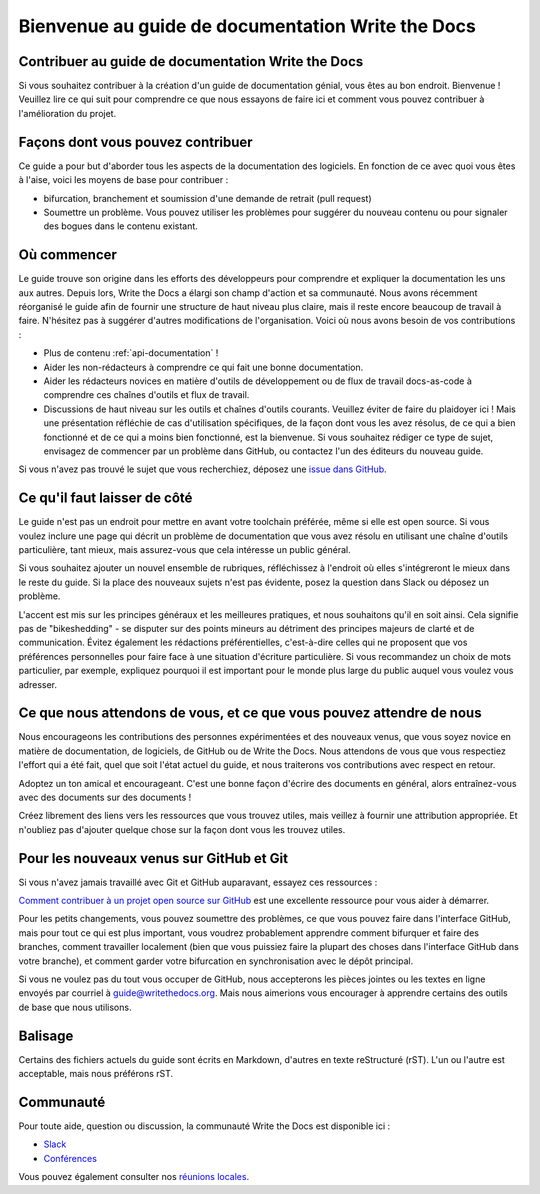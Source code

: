 =================================================
Bienvenue au guide de documentation Write the Docs
=================================================

Contribuer au guide de documentation Write the Docs
------------------------------------

Si vous souhaitez contribuer à la création d'un guide de documentation génial, vous êtes au bon endroit. Bienvenue ! Veuillez lire ce qui suit pour comprendre ce que nous essayons de faire ici et comment vous pouvez contribuer à l'amélioration du projet.

Façons dont vous pouvez contribuer
-----------------------

Ce guide a pour but d'aborder tous les aspects de la documentation des logiciels. En fonction de ce avec quoi vous êtes à l'aise, voici les moyens de base pour contribuer :

* bifurcation, branchement et soumission d'une demande de retrait (pull request)
* Soumettre un problème. Vous pouvez utiliser les problèmes pour suggérer du nouveau contenu ou pour signaler des bogues dans le contenu existant.

Où commencer
--------------

Le guide trouve son origine dans les efforts des développeurs pour comprendre et expliquer la documentation les uns aux autres. Depuis lors, Write the Docs a élargi son champ d'action et sa communauté. Nous avons récemment réorganisé le guide afin de fournir une structure de haut niveau plus claire, mais il reste encore beaucoup de travail à faire. N'hésitez pas à suggérer d'autres modifications de l'organisation. Voici où nous avons besoin de vos contributions :

* Plus de contenu :ref:`api-documentation` !
* Aider les non-rédacteurs à comprendre ce qui fait une bonne documentation.
* Aider les rédacteurs novices en matière d'outils de développement ou de flux de travail docs-as-code à comprendre ces chaînes d'outils et flux de travail.
* Discussions de haut niveau sur les outils et chaînes d'outils courants. Veuillez éviter de faire du plaidoyer ici ! Mais une présentation réfléchie de cas d'utilisation spécifiques, de la façon dont vous les avez résolus, de ce qui a bien fonctionné et de ce qui a moins bien fonctionné, est la bienvenue. Si vous souhaitez rédiger ce type de sujet, envisagez de commencer par un problème dans GitHub, ou contactez l'un des éditeurs du nouveau guide.

Si vous n'avez pas trouvé le sujet que vous recherchiez, déposez une `issue dans GitHub <https://github.com/writethedocs/www/issues>`_.

Ce qu'il faut laisser de côté
-----------------

Le guide n'est pas un endroit pour mettre en avant votre toolchain préférée, même si elle est open source. Si vous voulez inclure une page qui décrit un problème de documentation que vous avez résolu en utilisant une chaîne d'outils particulière, tant mieux, mais assurez-vous que cela intéresse un public général.

Si vous souhaitez ajouter un nouvel ensemble de rubriques, réfléchissez à l'endroit où elles s'intégreront le mieux dans le reste du guide. Si la place des nouveaux sujets n'est pas évidente, posez la question dans Slack ou déposez un problème.

L'accent est mis sur les principes généraux et les meilleures pratiques, et nous souhaitons qu'il en soit ainsi. Cela signifie pas de "bikeshedding" - se disputer sur des points mineurs au détriment des principes majeurs de clarté et de communication. Évitez également les rédactions préférentielles, c'est-à-dire celles qui ne proposent que vos préférences personnelles pour faire face à une situation d'écriture particulière. Si vous recommandez un choix de mots particulier, par exemple, expliquez pourquoi il est important pour le monde plus large du public auquel vous voulez vous adresser.

Ce que nous attendons de vous, et ce que vous pouvez attendre de nous
--------------------------------------------------------

Nous encourageons les contributions des personnes expérimentées et des nouveaux venus, que vous soyez novice en matière de documentation, de logiciels, de GitHub ou de Write the Docs. Nous attendons de vous que vous respectiez l'effort qui a été fait, quel que soit l'état actuel du guide, et nous traiterons vos contributions avec respect en retour.

Adoptez un ton amical et encourageant. C'est une bonne façon d'écrire des documents en général, alors entraînez-vous avec des documents sur des documents !

Créez librement des liens vers les ressources que vous trouvez utiles, mais veillez à fournir une attribution appropriée. Et n'oubliez pas d'ajouter quelque chose sur la façon dont vous les trouvez utiles.

Pour les nouveaux venus sur GitHub et Git
--------------------------------

Si vous n'avez jamais travaillé avec Git et GitHub auparavant, essayez ces ressources :

`Comment contribuer à un projet open source sur GitHub <https://app.egghead.io/playlists/how-to-contribute-to-an-open-source-project-on-github>`_ est une excellente ressource pour vous aider à démarrer.

Pour les petits changements, vous pouvez soumettre des problèmes, ce que vous pouvez faire dans l'interface GitHub, mais pour tout ce qui est plus important, vous voudrez probablement apprendre comment bifurquer et faire des branches, comment travailler localement (bien que vous puissiez faire la plupart des choses dans l'interface GitHub dans votre branche), et comment garder votre bifurcation en synchronisation avec le dépôt principal.

Si vous ne voulez pas du tout vous occuper de GitHub, nous accepterons les pièces jointes ou les textes en ligne envoyés par courriel à guide@writethedocs.org. Mais nous aimerions vous encourager à apprendre certains des outils de base que nous utilisons.

Balisage
------

Certains des fichiers actuels du guide sont écrits en Markdown, d'autres en texte reStructuré (rST). L'un ou l'autre est acceptable, mais nous préférons rST.

Communauté
----------------

Pour toute aide, question ou discussion, la communauté Write the Docs est disponible ici :

- `Slack <https://www.writethedocs.org/slack/>`_

- `Conférences <https://www.writethedocs.org/conf/>`_

Vous pouvez également consulter nos `réunions locales <https://www.writethedocs.org/meetups>`_.
